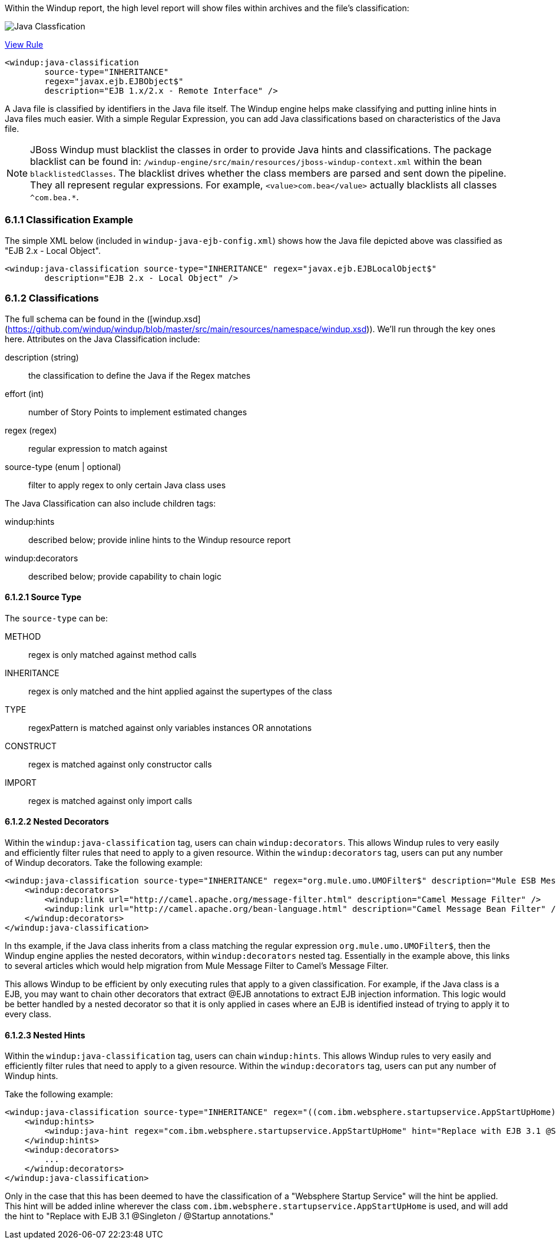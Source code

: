 Within the Windup report, the high level report will show files within archives and the file's classification:

image:6-java-classification-1.png[Java Classfication]

[source,xml]
.https://github.com/windup/windup/blob/master/windup-engine/src/main/resources/windup/java/java-ejb-config.windup.xml[View Rule]
--------------------------
<windup:java-classification 
        source-type="INHERITANCE" 
        regex="javax.ejb.EJBObject$"
        description="EJB 1.x/2.x - Remote Interface" />
--------------------------



A Java file is classified by identifiers in the Java file itself. The Windup engine helps make classifying and putting inline hints in Java files much easier.  With a simple Regular Expression, you can add Java classifications based on characteristics of the Java file.  

[NOTE]
JBoss Windup must blacklist the classes in order to provide Java hints and classifications.  The package blacklist can be found in: `/windup-engine/src/main/resources/jboss-windup-context.xml` within the bean `blacklistedClasses`. The blacklist drives whether the class members are parsed and sent down the pipeline. They all represent regular expressions.  For example, `<value>com.bea</value>` actually blacklists all classes `^com.bea.*`.

6.1.1 Classification Example
~~~~~~~~~~~~~~~~~~~~~~~~~~~~

The simple XML below (included in `windup-java-ejb-config.xml`) shows how the Java file depicted above was classified as "EJB 2.x - Local Object".  

[source,xml]
--------------------------
<windup:java-classification source-type="INHERITANCE" regex="javax.ejb.EJBLocalObject$"
        description="EJB 2.x - Local Object" />
--------------------------

6.1.2 Classifications
~~~~~~~~~~~~~~~~~~~~~

The full schema can be found in the ([windup.xsd](https://github.com/windup/windup/blob/master/src/main/resources/namespace/windup.xsd)). We'll run through the key ones here. Attributes on the Java Classification include:

description (string)::
  the classification to define the Java if the Regex matches
effort (int)::
  number of Story Points to implement estimated changes
regex (regex)::
  regular expression to match against
source-type (enum | optional)::
  filter to apply regex to only certain Java class uses

The Java Classification can also include children tags:

windup:hints::
  described below; provide inline hints to the Windup resource report
windup:decorators::
  described below; provide capability to chain logic

6.1.2.1 Source Type
^^^^^^^^^^^^^^^^^^^

The `source-type` can be:

METHOD::
  regex is only matched against method calls
INHERITANCE::
  regex is only matched and the hint applied against the supertypes of the class
TYPE::
  regexPattern is matched against only variables instances OR annotations
CONSTRUCT::
  regex is matched against only constructor calls
IMPORT::
  regex is matched against only import calls

6.1.2.2 Nested Decorators
^^^^^^^^^^^^^^^^^^^^^^^^^

Within the `windup:java-classification` tag, users can chain `windup:decorators`.  This allows Windup rules to very easily and efficiently filter rules that need to apply to a given resource. Within the `windup:decorators` tag, users can put any number of  Windup decorators. Take the following example:

[source,xml]
-----------------------
<windup:java-classification source-type="INHERITANCE" regex="org.mule.umo.UMOFilter$" description="Mule ESB Message Filter">
    <windup:decorators>
        <windup:link url="http://camel.apache.org/message-filter.html" description="Camel Message Filter" />
        <windup:link url="http://camel.apache.org/bean-language.html" description="Camel Message Bean Filter" />
    </windup:decorators>
</windup:java-classification>
-----------------------

In ths example, if the Java class inherits from a class matching the regular expression `org.mule.umo.UMOFilter$`, then the Windup engine applies the nested decorators, within `windup:decorators` nested tag.  Essentially in the example above, this links to several articles which would help migration from Mule Message Filter to Camel's Message Filter.

This allows Windup to be efficient by only executing rules that apply to a given classification.  For example, if the Java class is a EJB, you may want to chain other decorators that extract @EJB annotations to extract EJB injection information.  This logic would be better handled by a nested decorator so that it is only applied in cases where an EJB is identified instead of trying to apply it to every class.


6.1.2.3 Nested Hints
^^^^^^^^^^^^^^^^^^^^

Within the `windup:java-classification` tag, users can chain `windup:hints`.  This allows Windup rules to very easily and efficiently filter rules that need to apply to a given resource. Within the `windup:decorators` tag, users can put any number of Windup hints.

Take the following example:

[source,xml]
-----------------------
<windup:java-classification source-type="INHERITANCE" regex="((com.ibm.websphere.startupservice.AppStartUpHome)|(com.ibm.websphere.startupservice.AppStartUp)|(com.ibm.websphere.startupservice.ModStartUpHome)|(com.ibm.websphere.startupservice.ModStartUp))$" description="Websphere Startup Service" effort="4">
    <windup:hints>
        <windup:java-hint regex="com.ibm.websphere.startupservice.AppStartUpHome" hint="Replace with EJB 3.1 @Singleton / @Startup annotations."/>
    </windup:hints>
    <windup:decorators>
        ...
    </windup:decorators>
</windup:java-classification>
-----------------------

Only in the case that this has been deemed to have the classification of a "Websphere Startup Service" will the hint be applied.  This hint will be added inline wherever the class `com.ibm.websphere.startupservice.AppStartUpHome` is used, and will add the hint to "Replace with EJB 3.1 @Singleton / @Startup annotations."

